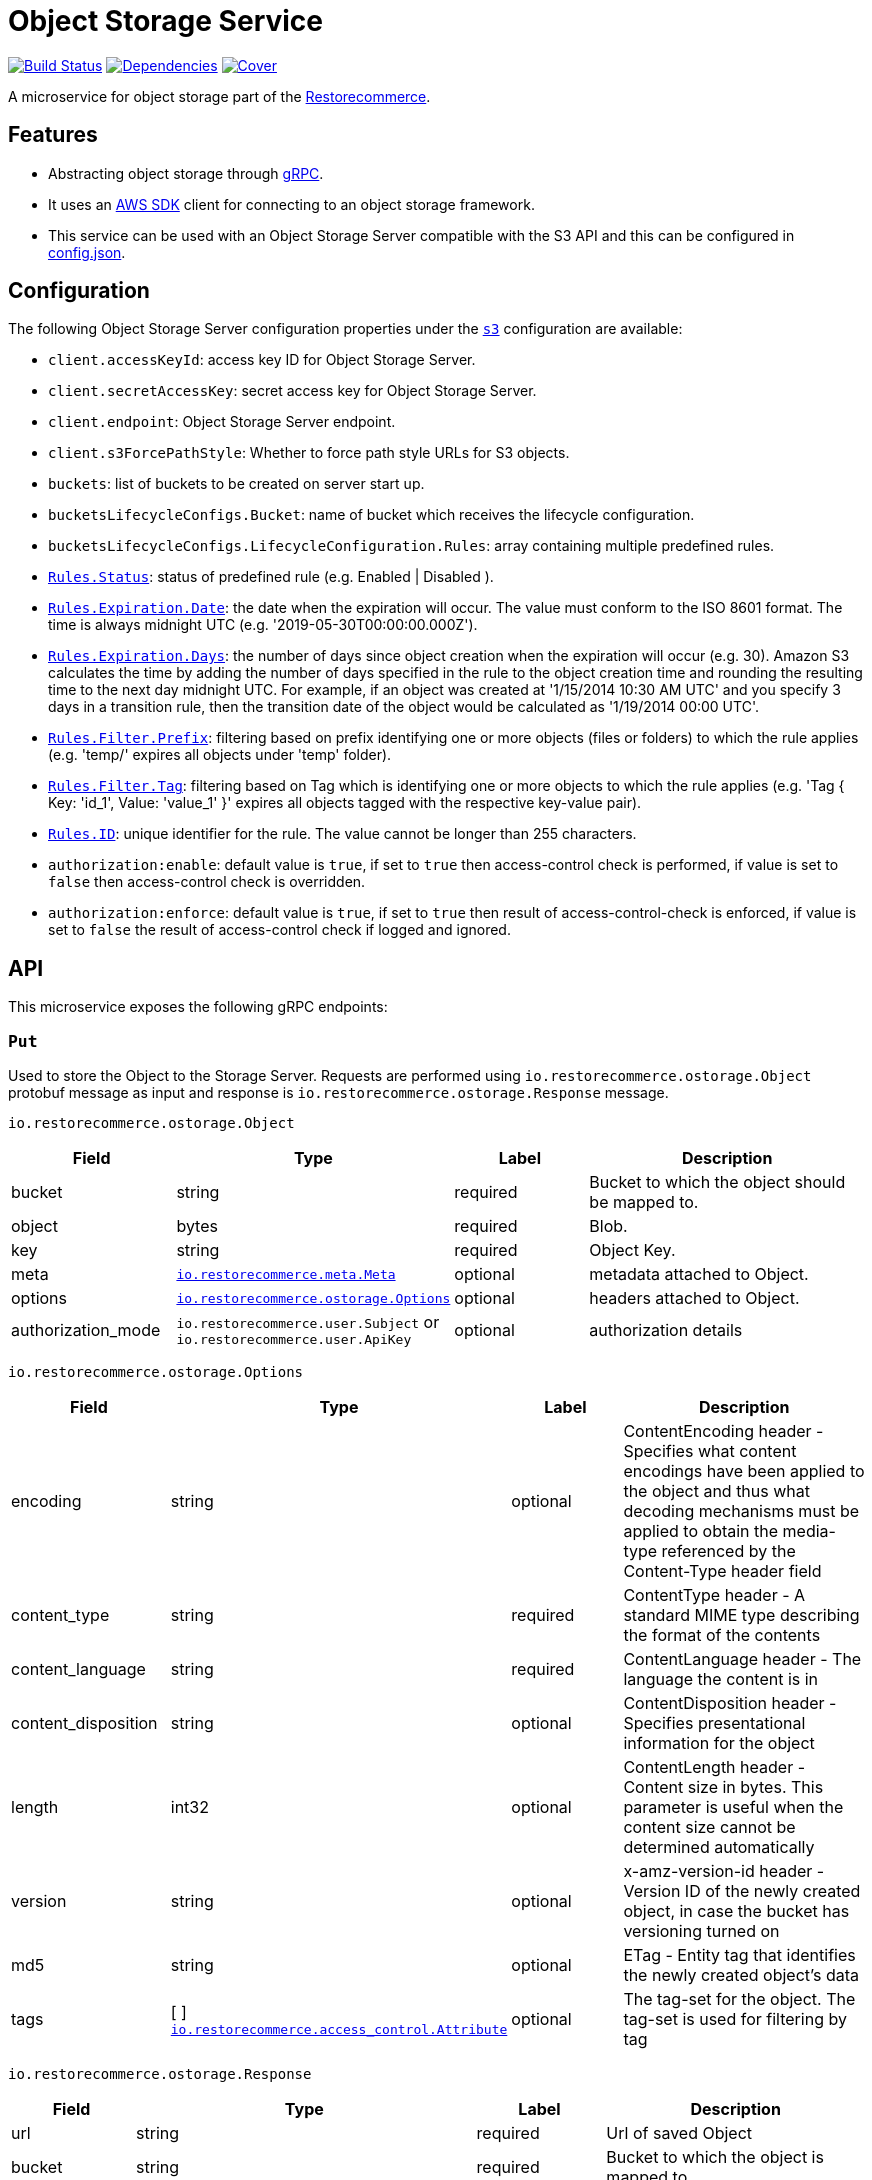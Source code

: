 = Object Storage Service

https://travis-ci.org/restorecommerce/ostorage-srv?branch=master[image:http://img.shields.io/travis/restorecommerce/ostorage-srv/master.svg?style=flat-square[Build Status]]
https://david-dm.org/restorecommerce/ostorage-srv[image:https://img.shields.io/david/restorecommerce/ostorage-srv.svg?style=flat-square[Dependencies]]
https://coveralls.io/github/restorecommerce/ostorage-srv?branch=master[image:http://img.shields.io/coveralls/restorecommerce/ostorage-srv/master.svg?style=flat-square[Cover]]

A microservice for object storage  part of the link:https://github.com/restorecommerce[Restorecommerce].

[#features]
== Features

* Abstracting object storage through https://grpc.io/docs/[gRPC].
* It uses an https://www.npmjs.com/package/aws-sdk[AWS SDK] client for connecting to an object storage framework.
* This service can be used with an Object Storage Server compatible with the S3 API and this can be configured in
link:https://github.com/restorecommerce/ostorage-srv/blob/master/cfg/config.json[config.json].

[#configuration]
== Configuration

The following Object Storage Server configuration properties under the link:https://github.com/restorecommerce/ostorage-srv/blob/master/cfg/config.json#L2[`s3`] configuration are available:

- `client.accessKeyId`: access key ID for Object Storage Server.
- `client.secretAccessKey`: secret access key for Object Storage Server.
- `client.endpoint`: Object Storage Server endpoint.
- `client.s3ForcePathStyle`: Whether to force path style URLs for S3 objects.
- `buckets`: list of buckets to be created on server start up.
- `bucketsLifecycleConfigs.Bucket`: name of bucket which receives the lifecycle configuration.
- `bucketsLifecycleConfigs.LifecycleConfiguration.Rules`: array containing multiple predefined rules.
- https://github.com/restorecommerce/ostorage-srv/blob/master/cfg/config.json#L19[`Rules.Status`]: status of predefined
rule (e.g. Enabled | Disabled ).
- https://github.com/restorecommerce/ostorage-srv/blob/master/cfg/config.json#L21[`Rules.Expiration.Date`]: the date
when the expiration will occur. The value must conform to the ISO 8601 format.
The time is always midnight UTC (e.g. '2019-05-30T00:00:00.000Z').
- https://github.com/restorecommerce/ostorage-srv/blob/master/cfg/config.json#L38[`Rules.Expiration.Days`]: the number
of days since object creation when the expiration will occur (e.g. 30).
Amazon S3 calculates the time by adding the number of days specified in the rule to the object creation time and
rounding the resulting time to the next day midnight UTC. For example, if an object was created at '1/15/2014 10:30 AM UTC'
and you specify 3 days in a transition rule, then the transition date of the object would be calculated as '1/19/2014 00:00 UTC'.
- https://github.com/restorecommerce/ostorage-srv/blob/master/cfg/config.json#L24[`Rules.Filter.Prefix`]: filtering
based on prefix identifying one or more objects (files or folders) to which the rule applies
(e.g. 'temp/' expires all objects under 'temp' folder).
- https://github.com/restorecommerce/ostorage-srv/blob/master/cfg/config.json#L41[`Rules.Filter.Tag`]: filtering based
on Tag which is identifying one or more objects to which the rule applies
(e.g. 'Tag { Key: 'id_1', Value: 'value_1' }' expires all objects tagged with the respective key-value pair).
- https://github.com/restorecommerce/ostorage-srv/blob/master/cfg/config.json#L26[`Rules.ID`]: unique identifier for the rule.
The value cannot be longer than 255 characters.
- `authorization:enable`: default value is `true`, if set to `true` then access-control check is performed, if value is set to `false` then access-control check is overridden.
- `authorization:enforce`: default value is `true`, if set to `true` then result of access-control-check is enforced, if value is set to `false` the result of access-control check if logged and ignored.

[#API]
== API

This microservice exposes the following gRPC endpoints:

[#api_ostorage_put]
=== `Put`

Used to store the Object to the Storage Server.
Requests are performed using `io.restorecommerce.ostorage.Object` protobuf message as input and response
is `io.restorecommerce.ostorage.Response` message.

`io.restorecommerce.ostorage.Object`

[width="100%",cols="20%,16%,20%,44%",options="header",]
|==============================================================================================================================================
| Field | Type | Label | Description
| bucket | string | required | Bucket to which the object should be mapped to.
| object | bytes | required | Blob.
| key | string | required | Object Key.
| meta | https://github.com/restorecommerce/protos/blob/master/io/restorecommerce/meta.proto[`io.restorecommerce.meta.Meta`] | optional | metadata attached to Object.
| options | https://github.com/restorecommerce/protos/blob/master/io/restorecommerce/ostorage.proto[`io.restorecommerce.ostorage.Options`] | optional | headers attached to Object.
|authorization_mode |`io.restorecommerce.user.Subject` or `io.restorecommerce.user.ApiKey` |optional |authorization details
|==============================================================================================================================================

`io.restorecommerce.ostorage.Options`

[width="100%",cols="20%,16%,20%,44%",options="header",]
|==============================================================================================================================================
| Field | Type | Label | Description
| encoding | string | optional | ContentEncoding header - Specifies what content encodings have been applied to the object and thus what decoding mechanisms must be applied to obtain the media-type referenced by the Content-Type header field
| content_type | string | required | ContentType header - A standard MIME type describing the format of the contents
| content_language | string | required | ContentLanguage header - The language the content is in
| content_disposition | string | optional | ContentDisposition header - Specifies presentational information for the object
| length | int32 | optional | ContentLength header - Content size in bytes. This parameter is useful when the content size cannot be determined automatically
| version | string | optional | x-amz-version-id header - Version ID of the newly created object, in case the bucket has versioning turned on
| md5 | string | optional | ETag - Entity tag that identifies the newly created object's data
| tags | [ ] https://github.com/restorecommerce/protos/blob/master/io/restorecommerce/ostorage.proto[`io.restorecommerce.access_control.Attribute`] | optional | The tag-set for the object. The tag-set is used for filtering by tag
|==============================================================================================================================================

`io.restorecommerce.ostorage.Response`

[width="100%",cols="20%,16%,20%,44%",options="header",]
|==============================================================================================================================================
| Field | Type | Label | Description
| url | string | required | Url of saved Object
| bucket | string | required | Bucket to which the object is mapped to
| key | string | optional | Object Key
| meta | https://github.com/restorecommerce/protos/blob/master/io/restorecommerce/meta.proto[`io.restorecommerce.meta.Meta`] | optional | metadata attached to Object
| tags | [ ] https://github.com/restorecommerce/protos/blob/master/io/restorecommerce/ostorage.proto[`io.restorecommerce.access_control.Attribute`] | optional | The tag-set for the object. The tag-set is used for filtering by tag
| length | int32 | optional | Size of uploaded object
|==============================================================================================================================================

[#api_ostorage_get]
=== `Get`

Used to retrieve the Object from the Storage Server.
Requests are performed using `io.restorecommerce.ostorage.GetRequest` protobuf message as input and response is `io.restorecommerce.ostorage.Object` message.

`io.restorecommerce.ostorage.GetRequest`

[width="100%",cols="20%,16%,20%,44%",options="header",]
|==============================================================================================================================================
| Field | Type | Label | Description
| key | string | optional | Object Key
| bucket | string | required | Bucket to which the object is mapped to
| flag | boolean | optional | If flag is set to `true` only metadata of object is fetched
| download | boolean | optional | If flag is set to `true` then Content-Disposition is set as `attachment` else is set as `inline`
|authorization_mode |`io.restorecommerce.user.Subject` or `io.restorecommerce.user.ApiKey` |optional |authorization details
|==============================================================================================================================================

[#api_ostorage_list]
=== `List`

Used to list all the Objects in a Bucket from the Storage Server.
Requests are performed using `io.restorecommerce.ostorage.ListRequest` protobuf message as input and response is `io.restorecommerce.ostorage.ObjectsData` message.

`io.restorecommerce.ostorage.ListRequest`

[width="100%",cols="20%,16%,20%,44%",options="header",]
|==============================================================================================================================================
| Field | Type | Label | Description
| bucket | string | optional | If bucket name provied it will return its files otherwise it will return all files
| filter | google.protobuf.Struct | optional | Filter based on fieldName, operation, value
|authorization_mode |`io.restorecommerce.user.Subject` or `io.restorecommerce.user.ApiKey` |optional |authorization details
|==============================================================================================================================================

`io.restorecommerce.ostorage.ObjectsData`

[width="100%",cols="20%,16%,20%,44%",options="header",]
|==============================================================================================================================================
| Field | Type | Label | Description
| object_data | [ ] `io.restorecommerce.ostorage.ObjectData` | required | Objects data
|==============================================================================================================================================

`io.restorecommerce.ostorage.ObjectData`

[width="100%",cols="20%,16%,20%,44%",options="header",]
|==============================================================================================================================================
| Field | Type | Label | Description
| url | string | required | url for Object
| object_name | string | required | Object name
| meta | https://github.com/restorecommerce/protos/blob/master/io/restorecommerce/meta.proto[`io.restorecommerce.meta.Meta`] | optional | metadata attached to Object
|==============================================================================================================================================

[#api_ostorage_delete]
=== `Delete`

Used to delete the Object mapped to the Bucket from the Storage Server.
Requests are performed using `io.restorecommerce.ostorage.Bucket` protobuf message as input and response is `google.protobuf.Empty` message.

`io.restorecommerce.ostorage.DeleteRequest`

[width="100%",cols="20%,16%,20%,44%",options="header",]
|==============================================================================================================================================
| Field | Type | Label | Description
| bucket | string | required | Bucket to which the object is mapped to
| key | string | required | Object key
|authorization_mode |`io.restorecommerce.user.Subject` or `io.restorecommerce.user.ApiKey` |optional |authorization details
|==============================================================================================================================================

[#api_ostorage_copy]
=== `Copy`

Used to copy the Object from one location to another in the Storage Server.
If options are not provided, the object's metadata is being preserved.
When options are provided the metadata is being replaced.

Requests are performed using `io.restorecommerce.ostorage.CopyRequest` protobuf message as input
and response is `io.restorecommerce.ostorage.CopyResponse` message.

The copy operation can also be used to update the metadata of an object (including tagging).
In this case the concatenation of `bucket` and `key` input parameters should match the `copySource` string, in case if only object meta data information
is specified in the `io.restorecommerce.ostorage.CopyRequest` and if tagging is not specified then by default the tags from source objects are copied to the new object.

`io.restorecommerce.ostorage.CopyRequest`

[width="100%",cols="20%,16%,20%,44%",options="header",]
|==============================================================================================================================================
| Field | Type | Label | Description
| items | https://github.com/restorecommerce/protos/blob/master/io/restorecommerce/ostorage.proto[`[\] io.restorecommerce.ostorage.CopyRequestItem`] | required | List of objects to be copied
|authorization_mode |`io.restorecommerce.user.Subject` or `io.restorecommerce.user.ApiKey` |optional |authorization details
|==============================================================================================================================================

`io.restorecommerce.ostorage.CopyResponse`

[width="100%",cols="20%,16%,20%,44%",options="header",]
|==============================================================================================================================================
| Field | Type | Label | Description
| response | https://github.com/restorecommerce/protos/blob/master/io/restorecommerce/ostorage.proto[`[\] io.restorecommerce.ostorage.CopyResponseItem`] | required | List of response objects
|==============================================================================================================================================

`io.restorecommerce.ostorage.CopyRequestItem`

[width="100%",cols="20%,16%,20%,44%",options="header",]
|==============================================================================================================================================
| Field | Type | Label | Description
| bucket |  string | required | Destination bucket
| copySource |  string | required | Source path of object to be copied
| key |  string | required | Name of object to be created
| meta | https://github.com/restorecommerce/protos/blob/master/io/restorecommerce/meta.proto[`io.restorecommerce.meta.Meta`] | optional | user defined metadata attached to Object
| options | https://github.com/restorecommerce/protos/blob/master/io/restorecommerce/ostorage.proto[`io.restorecommerce.ostorage.Options`] | optional | object metadata attached to Object.
|==============================================================================================================================================

`io.restorecommerce.ostorage.CopyResponseItem`

[width="100%",cols="20%,16%,20%,44%",options="header",]
|==============================================================================================================================================
| Field | Type | Label | Description
| bucket |  string | required | Destination bucket
| copySource |  string | required | Source path of object to be copied
| key |  string | required | Name of object to be created
| meta | https://github.com/restorecommerce/protos/blob/master/io/restorecommerce/meta.proto[`io.restorecommerce.meta.Meta`] | optional | user defined metadata attached to Object
| options | https://github.com/restorecommerce/protos/blob/master/io/restorecommerce/ostorage.proto[`io.restorecommerce.ostorage.Options`] | optional | object metadata attached to Object.
|==============================================================================================================================================

[#events]
== Events

[#emitted-events]
=== Emitted

List of events emitted by this microservice for below topics:

[width="100%",cols="31%,33%,36%",options="header",]
|==========================================================================================================================================
| Topic Name | Event Name | Description
| `io.restorecommerce.command` | `restoreResponse` | system restore response
|                              | `resetResponse` | system reset response
|                              | `healthCheckResponse` | system health check response
|                              | `versionResponse` | system version response
|                              | `configUpdateResponse` | configuration update response
|                              | `flushCacheResponse` | flush ACS Cache response
|==========================================================================================================================================

[#consumed-events]
=== Consumed

This microservice consumes messages for the following events by topic:

[width="100%",cols="31%,33%,36%",options="header",]
|==========================================================================================================================================
| Topic Name | Event Name | Description
| `io.restorecommerce.command` | `restoreCommand` | for triggering for system restore
|                              | `resetCommand` | for triggering system reset
|                              | `healthCheckCommand` | to get system health check
|                              | `versionCommand` | to get system version
|                              | `configUpdateCommand` | used to update configurations
|                              | `setApiKeyCommand` | used to set API key
|==========================================================================================================================================

**Note**: currently restore and reset are not implemented.
